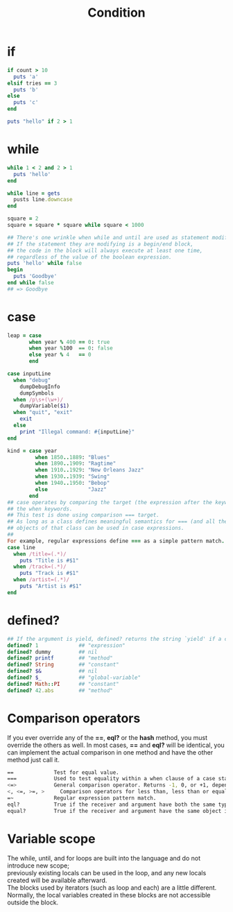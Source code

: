 #+Title: Condition
#+OPTIONS: ^:nil
* if
#+BEGIN_SRC ruby
if count > 10
  puts 'a'
elsif tries == 3
  puts 'b'
else
  puts 'c'
end

puts "hello" if 2 > 1
#+END_SRC
* while
#+BEGIN_SRC ruby
while 1 < 2 and 2 > 1
  puts 'hello'
end

while line = gets
  pusts line.downcase
end

square = 2
square = square * square while square < 1000
#+END_SRC
#+BEGIN_SRC ruby
## There's one wrinkle when while and until are used as statement modifiers.
## If the statement they are modifying is a begin/end block,
## the code in the block will always execute at least one time,
## regardless of the value of the boolean expression.
puts 'hello' while false
begin
  puts 'Goodbye'
end while false
## => Goodbye
#+END_SRC
* case
#+BEGIN_SRC ruby
leap = case
       when year % 400 == 0: true
       when year %100  == 0: false
       else year % 4   == 0
       end
#+END_SRC
#+BEGIN_SRC ruby
case inputLine
  when "debug"
    dumpDebugInfo
    dumpSymbols
  when /p\s+(\w+)/
    dumpVariable($1)
  when "quit", "exit"
    exit
  else
    print "Illegal command: #{inputLine}"
end
#+END_SRC
#+BEGIN_SRC ruby
kind = case year
         when 1850..1889: "Blues"
         when 1890..1909: "Ragtime"
         when 1910..1929: "New Orleans Jazz"
         when 1930..1939: "Swing"
         when 1940..1950: "Bebop"
         else             "Jazz"
       end
## case operates by comparing the target (the expression after the keyword case) with each of the comparison expressions after
## the when keywords.
## This test is done using comparison === target.
## As long as a class defines meaningful semantics for === (and all the built-in classes do),
## objects of that class can be used in case expressions.
##
For example, regular expressions define === as a simple pattern match.
case line
  when /title=(.*)/
    puts "Title is #$1"
  when /track=(.*)/
    puts "Track is #$1"
  when /artist=(.*)/
    puts "Artist is #$1"
end
#+END_SRC
* defined?
#+BEGIN_SRC ruby
## If the argument is yield, defined? returns the string `yield' if a code block is associated with the current context
defined? 1             ## "expression"
defined? dummy         ## nil
defined? printf        ## "method"
defined? String        ## "constant"
defined? $&            ## nil
defined? $_            ## "global-variable"
defined? Math::PI      ## "constant"
defined? 42.abs        ## "method"
#+END_SRC
* Comparison operators
If you ever override any of the *==*, *eql?* or the *hash* method, you must override the others as well.
In most cases, *==* and *eql?* will be identical, you can implement the actual comparison in one method and have the other method just call it.

#+BEGIN_SRC sh
==             Test for equal value.
===            Used to test equality within a when clause of a case statement.
<=>            General comparison operator. Returns -1, 0, or +1, depending on whether its receiver is less than, equal to, or greater than its argument.
<, <=, >=, >	 Comparison operators for less than, less than or equal, greater than or equal, and greater than.
=~             Regular expression pattern match.
eql?           True if the receiver and argument have both the same type and equal values. 1 == 1.0 returns true, but 1.eql?(1.0) is false.
equal?         True if the receiver and argument have the same object id.
#+END_SRC

* Variable scope
#+BEGIN_VERSE
The while, until, and for loops are built into the language and do not introduce new scope;
previously existing locals can be used in the loop, and any new locals created will be available afterward.
The blocks used by iterators (such as loop and each) are a little different.
Normally, the local variables created in these blocks are not accessible outside the block.
#+END_VERSE
